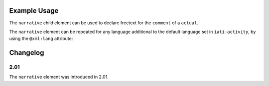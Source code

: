 Example Usage
~~~~~~~~~~~~~
The ``narrative`` child element can be used to declare freetext for the ``comment`` of a ``actual``.

.. code-block:: xml
	:emphasize-lines: 2	
	
		<comment>
			<narrative>Actual comment text</narrative>
			<narrative xml:lang="fr">Actual comment texte</narrative>      
		</comment>

The ``narrative`` element can be repeated for any language additional to the default language set in ``iati-activity``, by using the ``@xml:lang`` attribute:

.. code-block:: xml
	:emphasize-lines: 3	
	
		<comment>
			<narrative>Actual comment text</narrative>
			<narrative xml:lang="fr">Actual comment texte</narrative>      
		</comment>
	
	
Changelog
~~~~~~~~~

2.01
^^^^

| The ``narrative`` element was introduced in 2.01.
